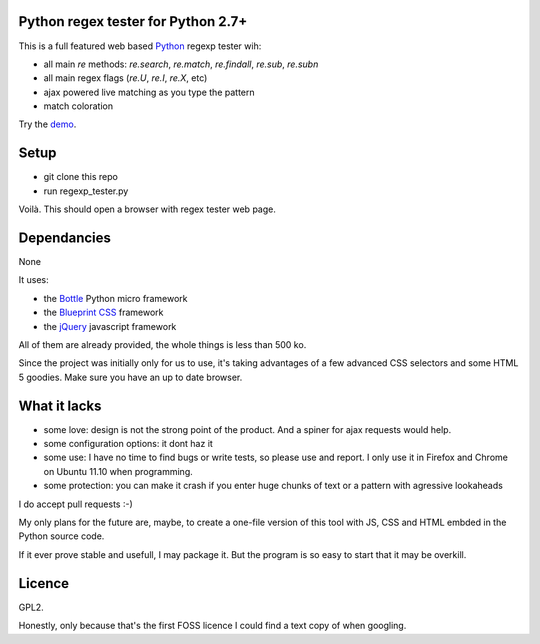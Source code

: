 Python regex tester for Python 2.7+
===================================

This is a full featured web based Python_ regexp tester wih:

- all main `re` methods: `re.search`, `re.match`, `re.findall`, `re.sub`, `re.subn`
- all main regex flags (`re.U`, `re.I`, `re.X`, etc)
- ajax powered live matching as you type the pattern
- match coloration

Try the demo_.

Setup
======

- git clone this repo
- run regexp_tester.py

Voilà. This should open a browser with regex tester web page.


Dependancies
===================================

None

It uses:

- the Bottle_ Python micro framework
- the `Blueprint CSS`_ framework
- the jQuery_ javascript framework

All of them are already provided, the whole things is less than 500 ko.

Since the project was initially only for us to use, it's taking advantages of a few advanced CSS selectors and some HTML 5 goodies. Make sure you have an up to date browser.

What it lacks
=============

- some love: design is not the strong point of the product. And a spiner for ajax requests would help.
- some configuration options: it dont haz it
- some use: I have no time to find bugs or write tests, so please use and report. I only use it in Firefox and Chrome on Ubuntu 11.10 when programming.
- some protection: you can make it crash if you enter huge chunks of text or a pattern with agressive lookaheads

I do accept pull requests :-)

My only plans for the future are, maybe, to create a one-file version of this tool with JS, CSS and HTML embded in the Python source code.

If it ever prove stable and usefull, I may package it. But the program is so easy to start that it may be overkill.

Licence
===========

GPL2.

Honestly, only because that's the first FOSS licence I could find a text copy of when googling.


.. _Python: http://www.python.org/
.. _Bottle: http://bottlepy.org   
.. _JQuery: http://jquery.com/
.. _Blueprint CSS: http://blueprintcss.org/
.. _demo: http://ksamuel.pythonanywhere.com/